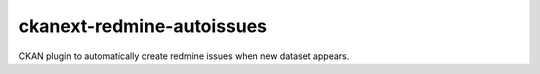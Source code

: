 ==========================
ckanext-redmine-autoissues
==========================

CKAN plugin to automatically create redmine issues when new dataset appears.


